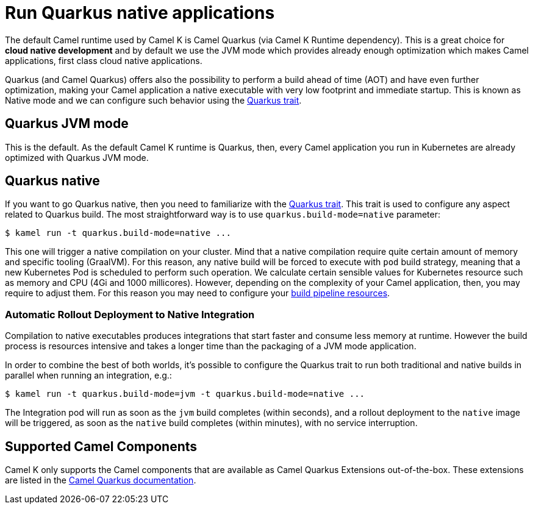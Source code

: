 = Run Quarkus native applications

The default Camel runtime used by Camel K is Camel Quarkus (via Camel K Runtime dependency). This is a great choice for **cloud native development** and by default we use the JVM mode which provides already enough optimization which makes Camel applications, first class cloud native applications.

Quarkus (and Camel Quarkus) offers also the possibility to perform a build ahead of time (AOT) and have even further optimization, making your Camel application a native executable with very low footprint and immediate startup. This is known as Native mode and we can configure such behavior using the xref:traits:quarkus.adoc[Quarkus trait].

== Quarkus JVM mode

This is the default. As the default Camel K runtime is Quarkus, then, every Camel application you run in Kubernetes are already optimized with Quarkus JVM mode.

== Quarkus native

If you want to go Quarkus native, then you need to familiarize with the xref:traits:quarkus.adoc[Quarkus trait]. This trait is used to configure any aspect related to Quarkus build. The most straightforward way is to use `quarkus.build-mode=native` parameter:

[source,console]
$ kamel run -t quarkus.build-mode=native ...

This one will trigger a native compilation on your cluster. Mind that a native compilation require quite certain amount of memory and specific tooling (GraalVM). For this reason, any native build will be forced to execute with `pod` build strategy, meaning that a new Kubernetes Pod is scheduled to perform such operation. We calculate certain sensible values for Kubernetes resource such as memory and CPU (4Gi and 1000 millicores). However, depending on the complexity of your Camel application, then, you may require to adjust them. For this reason you may need to configure your xref:pipeline/pipeline.adoc#build-pipeline-trait[build pipeline resources].

=== Automatic Rollout Deployment to Native Integration

Compilation to native executables produces integrations that start faster and consume less memory at runtime. However the build process is resources intensive and takes a longer time than the packaging of a JVM mode application.

In order to combine the best of both worlds, it's possible to configure the Quarkus trait to run both traditional and native builds in parallel when running an integration, e.g.:

[source,console]
$ kamel run -t quarkus.build-mode=jvm -t quarkus.build-mode=native ...

The Integration pod will run as soon as the `jvm` build completes (within seconds), and a rollout deployment to the `native` image will be triggered, as soon as the `native` build completes (within minutes), with no service interruption.

== Supported Camel Components

Camel K only supports the Camel components that are available as Camel Quarkus Extensions out-of-the-box. These extensions are listed in the xref:camel-quarkus::reference/index.adoc[Camel Quarkus documentation].

